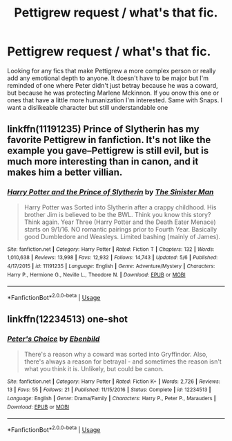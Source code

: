 #+TITLE: Pettigrew request / what's that fic.

* Pettigrew request / what's that fic.
:PROPERTIES:
:Author: throwitallawayplez
:Score: 3
:DateUnix: 1589926848.0
:DateShort: 2020-May-20
:FlairText: Request
:END:
Looking for any fics that make Pettigrew a more complex person or really add any emotional depth to anyone. It doesn't have to be major but I'm reminded of one where Peter didn't just betray because he was a coward, but because he was protecting Marlene Mckinnon. If you onow this one or ones that have a little more humanization I'm interested. Same with Snaps. I want a dislikeable character but still understandable one


** linkffn(11191235) Prince of Slytherin has my favorite Pettigrew in fanfiction. It's not like the example you gave--Pettigrew is still evil, but is much more interesting than in canon, and it makes him a better villian.
:PROPERTIES:
:Author: 420SwagBro
:Score: 3
:DateUnix: 1589927007.0
:DateShort: 2020-May-20
:END:

*** [[https://www.fanfiction.net/s/11191235/1/][*/Harry Potter and the Prince of Slytherin/*]] by [[https://www.fanfiction.net/u/4788805/The-Sinister-Man][/The Sinister Man/]]

#+begin_quote
  Harry Potter was Sorted into Slytherin after a crappy childhood. His brother Jim is believed to be the BWL. Think you know this story? Think again. Year Three (Harry Potter and the Death Eater Menace) starts on 9/1/16. NO romantic pairings prior to Fourth Year. Basically good Dumbledore and Weasleys. Limited bashing (mainly of James).
#+end_quote

^{/Site/:} ^{fanfiction.net} ^{*|*} ^{/Category/:} ^{Harry} ^{Potter} ^{*|*} ^{/Rated/:} ^{Fiction} ^{T} ^{*|*} ^{/Chapters/:} ^{132} ^{*|*} ^{/Words/:} ^{1,010,638} ^{*|*} ^{/Reviews/:} ^{13,998} ^{*|*} ^{/Favs/:} ^{12,932} ^{*|*} ^{/Follows/:} ^{14,743} ^{*|*} ^{/Updated/:} ^{5/6} ^{*|*} ^{/Published/:} ^{4/17/2015} ^{*|*} ^{/id/:} ^{11191235} ^{*|*} ^{/Language/:} ^{English} ^{*|*} ^{/Genre/:} ^{Adventure/Mystery} ^{*|*} ^{/Characters/:} ^{Harry} ^{P.,} ^{Hermione} ^{G.,} ^{Neville} ^{L.,} ^{Theodore} ^{N.} ^{*|*} ^{/Download/:} ^{[[http://www.ff2ebook.com/old/ffn-bot/index.php?id=11191235&source=ff&filetype=epub][EPUB]]} ^{or} ^{[[http://www.ff2ebook.com/old/ffn-bot/index.php?id=11191235&source=ff&filetype=mobi][MOBI]]}

--------------

*FanfictionBot*^{2.0.0-beta} | [[https://github.com/tusing/reddit-ffn-bot/wiki/Usage][Usage]]
:PROPERTIES:
:Author: FanfictionBot
:Score: 1
:DateUnix: 1589927025.0
:DateShort: 2020-May-20
:END:


** linkffn(12234513) one-shot
:PROPERTIES:
:Author: aMiserable_creature
:Score: 1
:DateUnix: 1589935365.0
:DateShort: 2020-May-20
:END:

*** [[https://www.fanfiction.net/s/12234513/1/][*/Peter's Choice/*]] by [[https://www.fanfiction.net/u/4707996/Ebenbild][/Ebenbild/]]

#+begin_quote
  There's a reason why a coward was sorted into Gryffindor. Also, there's always a reason for betrayal - and sometimes the reason isn't what you think it is. Unlikely, but could be canon.
#+end_quote

^{/Site/:} ^{fanfiction.net} ^{*|*} ^{/Category/:} ^{Harry} ^{Potter} ^{*|*} ^{/Rated/:} ^{Fiction} ^{K+} ^{*|*} ^{/Words/:} ^{2,726} ^{*|*} ^{/Reviews/:} ^{13} ^{*|*} ^{/Favs/:} ^{55} ^{*|*} ^{/Follows/:} ^{21} ^{*|*} ^{/Published/:} ^{11/15/2016} ^{*|*} ^{/Status/:} ^{Complete} ^{*|*} ^{/id/:} ^{12234513} ^{*|*} ^{/Language/:} ^{English} ^{*|*} ^{/Genre/:} ^{Drama/Family} ^{*|*} ^{/Characters/:} ^{Harry} ^{P.,} ^{Peter} ^{P.,} ^{Marauders} ^{*|*} ^{/Download/:} ^{[[http://www.ff2ebook.com/old/ffn-bot/index.php?id=12234513&source=ff&filetype=epub][EPUB]]} ^{or} ^{[[http://www.ff2ebook.com/old/ffn-bot/index.php?id=12234513&source=ff&filetype=mobi][MOBI]]}

--------------

*FanfictionBot*^{2.0.0-beta} | [[https://github.com/tusing/reddit-ffn-bot/wiki/Usage][Usage]]
:PROPERTIES:
:Author: FanfictionBot
:Score: 1
:DateUnix: 1589935378.0
:DateShort: 2020-May-20
:END:
